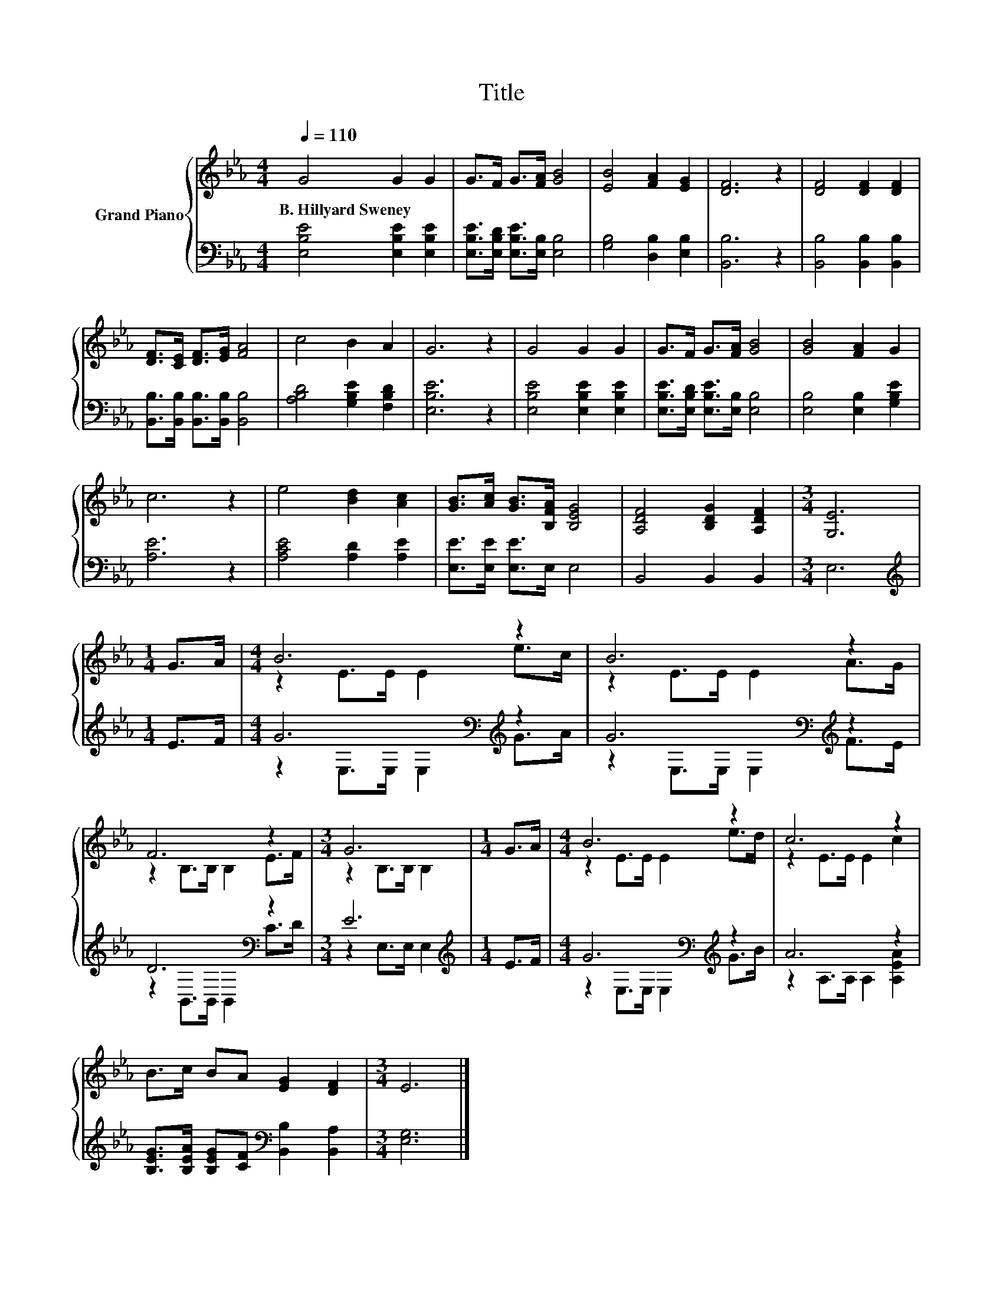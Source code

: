 X:1
T:Title
%%score { ( 1 3 ) | ( 2 4 ) }
L:1/8
Q:1/4=110
M:4/4
K:Eb
V:1 treble nm="Grand Piano"
V:3 treble 
V:2 bass 
V:4 bass 
V:1
 G4 G2 G2 | G>F G>[FA] [GB]4 | [EB]4 [FA]2 [EG]2 | [DF]6 z2 | [DF]4 [DF]2 [DF]2 | %5
w: B.~Hillyard~Sweney * *|||||
 [DF]>[CE] [DF]>[EG] [FA]4 | c4 B2 A2 | G6 z2 | G4 G2 G2 | G>F G>[FA] [GB]4 | [GB]4 [FA]2 G2 | %11
w: ||||||
 c6 z2 | e4 [Bd]2 [Ac]2 | [GB]>[Ac] [GB]>[B,FA] [B,EG]4 | [A,DF]4 [B,DG]2 [A,DF]2 |[M:3/4] [G,E]6 | %16
w: |||||
[M:1/4] G>A |[M:4/4] B6 z2 | B6 z2 | F6 z2 |[M:3/4] G6 |[M:1/4] G>A |[M:4/4] B6 z2 | c6 z2 | %24
w: ||||||||
 B>c BA [EG]2 [DF]2 |[M:3/4] E6 |] %26
w: ||
V:2
 [E,B,E]4 [E,B,E]2 [E,B,E]2 | [E,B,E]>[E,B,D] [E,B,E]>[E,B,] [E,B,]4 | [G,B,]4 [D,B,]2 [E,B,]2 | %3
 [B,,B,]6 z2 | [B,,B,]4 [B,,B,]2 [B,,B,]2 | [B,,B,]>[B,,B,] [B,,B,]>[B,,B,] [B,,B,]4 | %6
 [A,B,D]4 [G,B,E]2 [F,B,D]2 | [E,B,E]6 z2 | [E,B,E]4 [E,B,E]2 [E,B,E]2 | %9
 [E,B,E]>[E,B,D] [E,B,E]>[E,B,] [E,B,]4 | [E,B,]4 [E,B,]2 [G,B,E]2 | [A,E]6 z2 | %12
 [A,CE]4 [A,D]2 [A,E]2 | [E,E]>[E,E] [E,E]>E, E,4 | B,,4 B,,2 B,,2 |[M:3/4] E,6 | %16
[M:1/4][K:treble] E>F |[M:4/4] G6[K:bass][K:treble] z2 | G6[K:bass][K:treble] z2 | D6[K:bass] z2 | %20
[M:3/4] E6 |[M:1/4][K:treble] E>F |[M:4/4] G6[K:bass][K:treble] z2 | A6 z2 | %24
 [B,EG]>[B,EA] [B,EG][CF][K:bass] [B,,B,]2 [B,,A,]2 |[M:3/4] [E,G,]6 |] %26
V:3
 x8 | x8 | x8 | x8 | x8 | x8 | x8 | x8 | x8 | x8 | x8 | x8 | x8 | x8 | x8 |[M:3/4] x6 |[M:1/4] x2 | %17
[M:4/4] z2 E>E E2 e>c | z2 E>E E2 A>G | z2 B,>B, B,2 E>F |[M:3/4] z2 B,>B, B,2 |[M:1/4] x2 | %22
[M:4/4] z2 E>E E2 e>d | z2 E>E E2 c2 | x8 |[M:3/4] x6 |] %26
V:4
 x8 | x8 | x8 | x8 | x8 | x8 | x8 | x8 | x8 | x8 | x8 | x8 | x8 | x8 | x8 |[M:3/4] x6 | %16
[M:1/4][K:treble] x2 |[M:4/4] z2[K:bass] E,>E, E,2[K:treble] G>A | %18
 z2[K:bass] E,>E, E,2[K:treble] F>E | z2[K:bass] B,,>B,, B,,2 C>D |[M:3/4] z2 E,>E, E,2 | %21
[M:1/4][K:treble] x2 |[M:4/4] z2[K:bass] E,>E, E,2[K:treble] G>B | z2 A,>A, A,2 [A,EA]2 | %24
 x4[K:bass] x4 |[M:3/4] x6 |] %26

